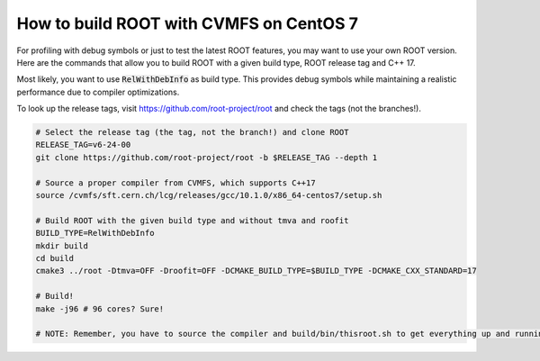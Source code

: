 How to build ROOT with CVMFS on CentOS 7
=========================================

For profiling with debug symbols or just to test the latest ROOT features, you may want to use your own ROOT version. Here are the commands that allow you to build ROOT with a given build type, ROOT release tag and C++ 17.

Most likely, you want to use :code:`RelWithDebInfo` as build type. This provides debug symbols while maintaining a realistic performance due to compiler optimizations.

To look up the release tags, visit https://github.com/root-project/root and check the tags (not the branches!).


.. code-block:: console

    # Select the release tag (the tag, not the branch!) and clone ROOT
    RELEASE_TAG=v6-24-00
    git clone https://github.com/root-project/root -b $RELEASE_TAG --depth 1

    # Source a proper compiler from CVMFS, which supports C++17
    source /cvmfs/sft.cern.ch/lcg/releases/gcc/10.1.0/x86_64-centos7/setup.sh

    # Build ROOT with the given build type and without tmva and roofit
    BUILD_TYPE=RelWithDebInfo
    mkdir build
    cd build
    cmake3 ../root -Dtmva=OFF -Droofit=OFF -DCMAKE_BUILD_TYPE=$BUILD_TYPE -DCMAKE_CXX_STANDARD=17

    # Build!
    make -j96 # 96 cores? Sure!

    # NOTE: Remember, you have to source the compiler and build/bin/thisroot.sh to get everything up and running!
